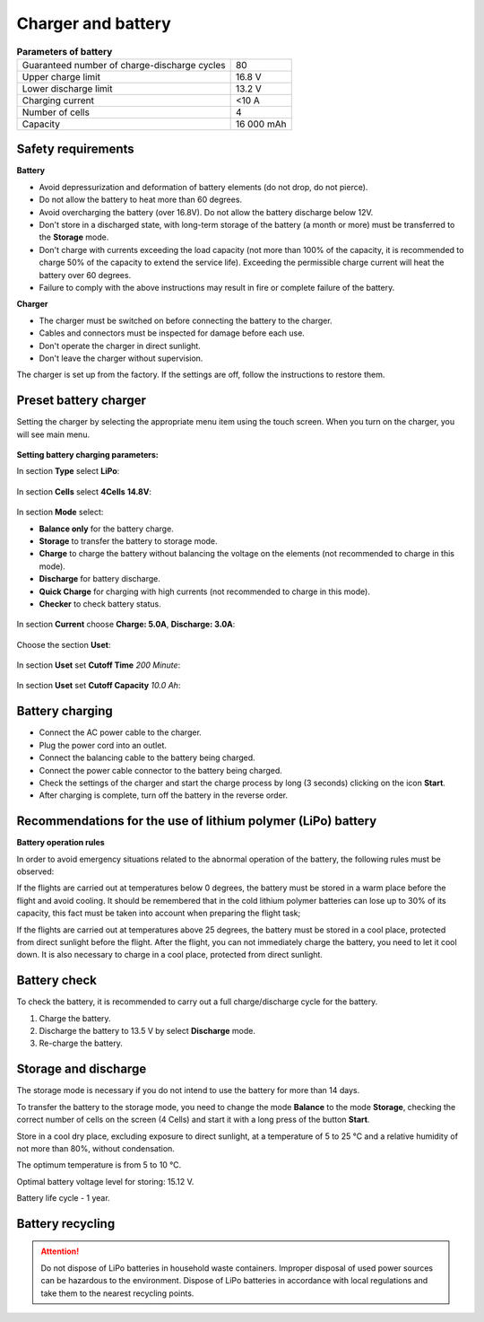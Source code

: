Charger and battery
=========================

.. csv-table:: **Parameters of battery**
   
   "Guaranteed number of charge-discharge cycles", "80"
   "Upper charge limit", "16.8 V"
   "Lower discharge limit", "13.2 V"
   "Charging current", "<10 А"
   "Number of cells", "4"
   "Capacity", "16 000 mAh"


Safety requirements
----------------------

**Battery**

* Avoid depressurization and deformation of battery elements (do not drop, do not pierce).
* Do not allow the battery to heat more than 60 degrees.
* Avoid overcharging the battery (over 16.8V). Do not allow the battery discharge below 12V.
* Don't store in a discharged state, with long-term storage of the battery (a month or more) must be transferred to the **Storage** mode.
* Don't charge with currents exceeding the load capacity (not more than 100% of the capacity, it is recommended to charge 50% of the capacity to extend the service life). Exceeding the permissible charge current will heat the battery over 60 degrees.
* Failure to comply with the above instructions may result in fire or complete failure of the battery.


**Charger**

* The charger must be switched on before connecting the battery to the charger.
* Cables and connectors must be inspected for damage before each use.
* Don't operate the charger in direct sunlight.
* Don't leave the charger without supervision.

The charger is set up from the factory. If the settings are off, follow the instructions to restore them.

Preset battery charger
----------------------------------------------------

Setting the charger by selecting the appropriate menu item using the touch screen. When you turn on the charger, you will see main menu.

.. figure:: _static/_images/charge1.png
   :align: center
   :width: 400
   :alt: Main menu

**Setting battery charging parameters:**

In section **Type** select **LiPo**:

.. figure:: _static/_images/charge2.png
   :align: center
   :width: 400
   :alt: Type 

In section **Cells** select **4Cells** **14.8V**:

.. figure:: _static/_images/charge3.png
   :align: center
   :width: 400
   :alt: Cells


In section **Mode** select:

* **Balance only** for the battery charge.

* **Storage** to transfer the battery to storage mode.

* **Charge** to charge the battery without balancing the voltage on the elements (not recommended to charge in this mode).

* **Discharge** for battery discharge.

* **Quick Charge** for charging with high currents (not recommended to charge in this mode).

* **Checker** to check battery status.

.. figure:: _static/_images/charge4.png
   :align: center
   :width: 400
   :alt: Mode

In section **Current** choose **Charge: 5.0А**, **Discharge: 3.0А**:

.. figure:: _static/_images/charge5.png
   :align: center
   :width: 400
   :alt: Current

Choose the section **Uset**:

.. figure:: _static/_images/charge7.png
   :align: center
   :width: 400
   :alt: Settings

In section **Uset** set **Cutoff Time** *200 Minute*:

.. figure:: _static/_images/charge6.png
   :align: center
   :width: 400
   :alt: Cutoff Time

In section **Uset** set **Cutoff Capacity** *10.0 Ah*:

.. figure:: _static/_images/charge8.png
   :align: center
   :width: 400
   :alt: Cutoff Time

Battery charging
---------------------
* Connect the AC power cable to the charger.

* Plug the power cord into an outlet.

* Connect the balancing cable to the battery being charged.

* Connect the power cable connector to the battery being charged.

* Check the settings of the charger and start the charge process by long (3 seconds) clicking on the icon **Start**.

* After charging is complete, turn off the battery in the reverse order.

.. figure:: _static/_images/charge9.png
   :align: center
   :width: 400
   :alt: Charging start

Recommendations for the use of lithium polymer (LiPo) battery
---------------------------------------------------------------------

**Battery operation rules**

In order to avoid emergency situations related to the abnormal operation of the battery, the following rules must be observed:

If the flights are carried out at temperatures below 0 degrees, the battery must be stored in a warm place before the flight and avoid cooling. It should be remembered that in the cold lithium polymer batteries can lose up to 30% of its capacity, this fact must be taken into account when preparing the flight task;

If the flights are carried out at temperatures above 25 degrees, the battery must be stored in a cool place, protected from direct sunlight before the flight. After the flight, you can not immediately charge the battery, you need to let it cool down. It is also necessary to charge in a cool place, protected from direct sunlight.

Battery check
---------------------------------
To check the battery, it is recommended to carry out a full charge/discharge cycle for the battery.

1) Charge the battery.
2) Discharge the battery to 13.5 V by select **Discharge** mode.
3) Re-charge the battery.


Storage and discharge
--------------------------------------------
The storage mode is necessary if you do not intend to use the battery for more than 14 days.

To transfer the battery to the storage mode, you need to change the mode **Balance** to the mode **Storage**, checking the correct number of cells on the screen (4 Cells) and start it with a long press of the button **Start**.

Store in a cool dry place, excluding exposure to direct sunlight, at a temperature of 5 to 25 °C and a relative humidity of not more than 80%, without condensation.

The optimum temperature is from 5 to 10 °C.

Optimal battery voltage level for storing: 15.12 V.

Battery life cycle - 1 year.



Battery recycling
-------------------

.. attention:: Do not dispose of LiPo batteries in household waste containers. 
 Improper disposal of used power sources can be hazardous to the environment.
 Dispose of LiPo batteries in accordance with local regulations and take them to the nearest recycling points.